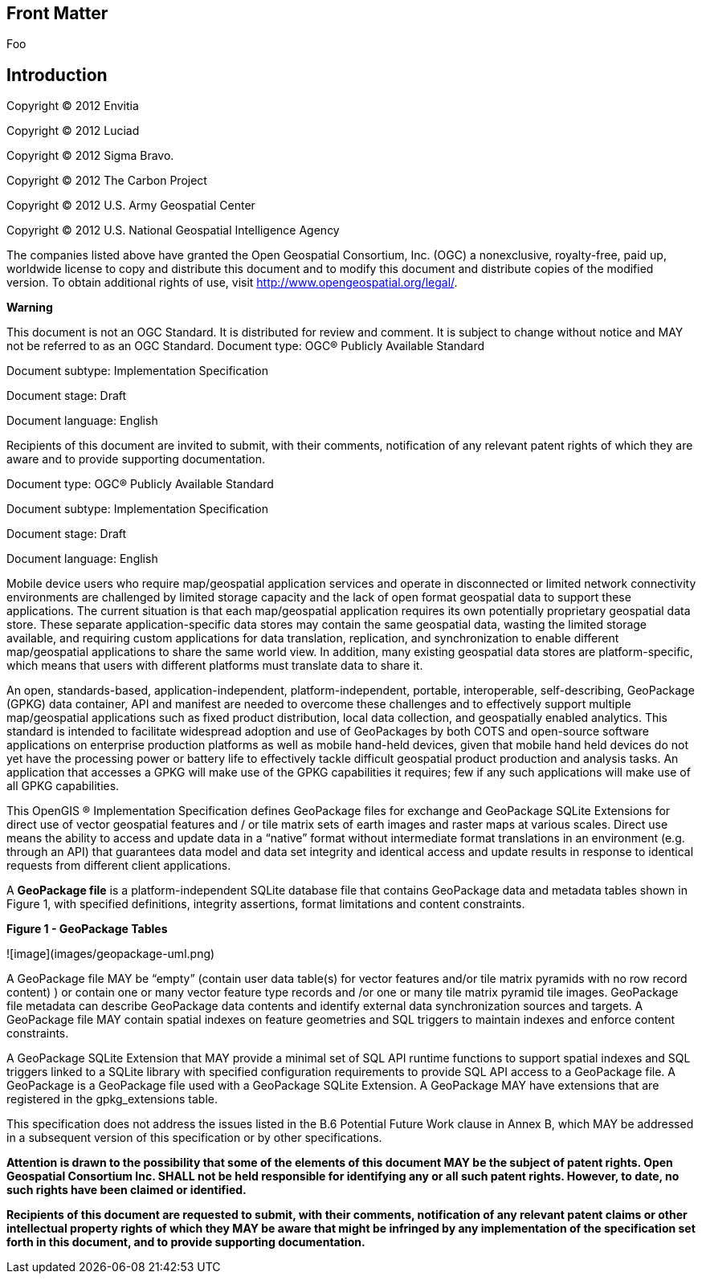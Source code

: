 [preface]
== Front Matter

Foo

[preface]
== Introduction

Copyright © 2012 Envitia

Copyright © 2012 Luciad

Copyright © 2012 Sigma Bravo.

Copyright © 2012 The Carbon Project

Copyright © 2012 U.S. Army Geospatial Center

Copyright © 2012 U.S. National Geospatial Intelligence Agency

The companies listed above have granted the Open Geospatial Consortium, Inc. (OGC) a nonexclusive, royalty-free, paid up, worldwide license to copy and distribute this document and to modify this document and distribute copies of the modified version. To obtain additional rights of use, visit http://www.opengeospatial.org/legal/.

*Warning*

This document is not an OGC Standard. It is distributed for review and comment. It is subject to change without notice and MAY not be referred to as an OGC Standard.
Document type:   		OGC® Publicly Available Standard

Document subtype:   	Implementation Specification

Document stage:   	Draft

Document language: 	English

Recipients of this document are invited to submit, with their comments, notification of any relevant patent rights of which they are aware and to provide supporting documentation.

Document type:   		OGC® Publicly Available Standard

Document subtype:   	Implementation Specification

Document stage:   	Draft

Document language: 	English

Mobile device users who require map/geospatial application services and operate in disconnected or limited network connectivity environments are challenged by limited storage capacity and the lack of open format geospatial data to support these applications. The current situation is that each map/geospatial application requires its own potentially proprietary geospatial data store. These separate application-specific data stores may contain the same geospatial data, wasting the limited storage available, and requiring custom applications for data translation, replication, and synchronization to enable different map/geospatial applications to share the same world view. In addition, many existing geospatial data stores are platform-specific, which means that users with different platforms must translate data to share it.

An open, standards-based, application-independent, platform-independent, portable, interoperable, self-describing, GeoPackage (GPKG) data container, API and manifest are needed to overcome these challenges and to effectively support multiple map/geospatial applications such as fixed product distribution, local data collection, and geospatially enabled analytics. This standard is intended to facilitate widespread adoption and use of GeoPackages by both COTS and open-source software applications on enterprise production platforms as well as mobile hand-held devices, given that mobile hand held devices do not yet have the processing power or battery life to effectively tackle difficult geospatial product production and analysis tasks. An application that accesses a GPKG will make use of the GPKG capabilities it requires; few if any such applications will make use of all GPKG capabilities.

This OpenGIS ® Implementation Specification defines GeoPackage files for exchange and GeoPackage SQLite Extensions for direct use of vector geospatial features and / or tile matrix sets of earth images and raster maps at various scales. Direct use means the ability to access and update data in a “native” format without intermediate format translations in an environment (e.g. through an API) that guarantees data model and data set integrity and identical access and update results in response to identical requests from different client applications.

A **GeoPackage file** is a platform-independent SQLite database file that contains GeoPackage data and metadata tables shown in Figure 1, with specified definitions, integrity assertions, format limitations and content constraints.

**Figure 1 - GeoPackage Tables**

![image](images/geopackage-uml.png)

A GeoPackage file MAY be “empty” (contain user data table(s) for vector features and/or tile matrix pyramids with no row record content) ) or contain one or many vector feature type records and /or one or many tile matrix pyramid tile images. GeoPackage file metadata can describe GeoPackage data contents and identify external data synchronization sources and targets. A GeoPackage file MAY contain spatial indexes on feature geometries and SQL triggers to maintain indexes and enforce content constraints. 


A GeoPackage SQLite Extension that MAY provide a minimal set of SQL API runtime functions to support spatial indexes and SQL triggers linked to a SQLite library with specified configuration requirements to provide SQL API access to a GeoPackage file. A GeoPackage is a GeoPackage file used with a GeoPackage SQLite Extension. A GeoPackage MAY have extensions that are registered in the gpkg_extensions table. 

This specification does not address the issues listed in the B.6 Potential Future Work clause in Annex B, which MAY be addressed in a subsequent version of this specification or by other specifications.

*Attention is drawn to the possibility that some of the elements of this document MAY be the subject of patent rights. Open Geospatial Consortium Inc. SHALL not be held responsible for identifying any or all such patent rights. However, to date, no such rights have been claimed or identified.*

*Recipients of this document are requested to submit, with their comments, notification of any relevant patent claims or other intellectual property rights of which they MAY be aware that might be infringed by any implementation of the specification set forth in this document, and to provide supporting documentation.*